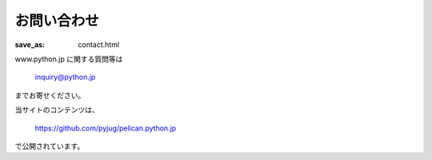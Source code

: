 お問い合わせ
#########################

:save_as: contact.html

www.python.jp に関する質問等は

    inquiry@python.jp

までお寄せください。

当サイトのコンテンツは、

    https://github.com/pyjug/pelican.python.jp

で公開されています。




